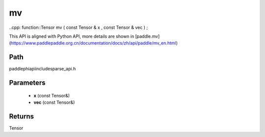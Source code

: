 .. _en_api_paddle_experimental_sparse_mv:

mv
-------------------------------

..cpp: function::Tensor mv ( const Tensor & x , const Tensor & vec ) ;


This API is aligned with Python API, more details are shown in [paddle.mv](https://www.paddlepaddle.org.cn/documentation/docs/zh/api/paddle/mv_en.html)

Path
:::::::::::::::::::::
paddle\phi\api\include\sparse_api.h

Parameters
:::::::::::::::::::::
	- **x** (const Tensor&)
	- **vec** (const Tensor&)

Returns
:::::::::::::::::::::
Tensor
